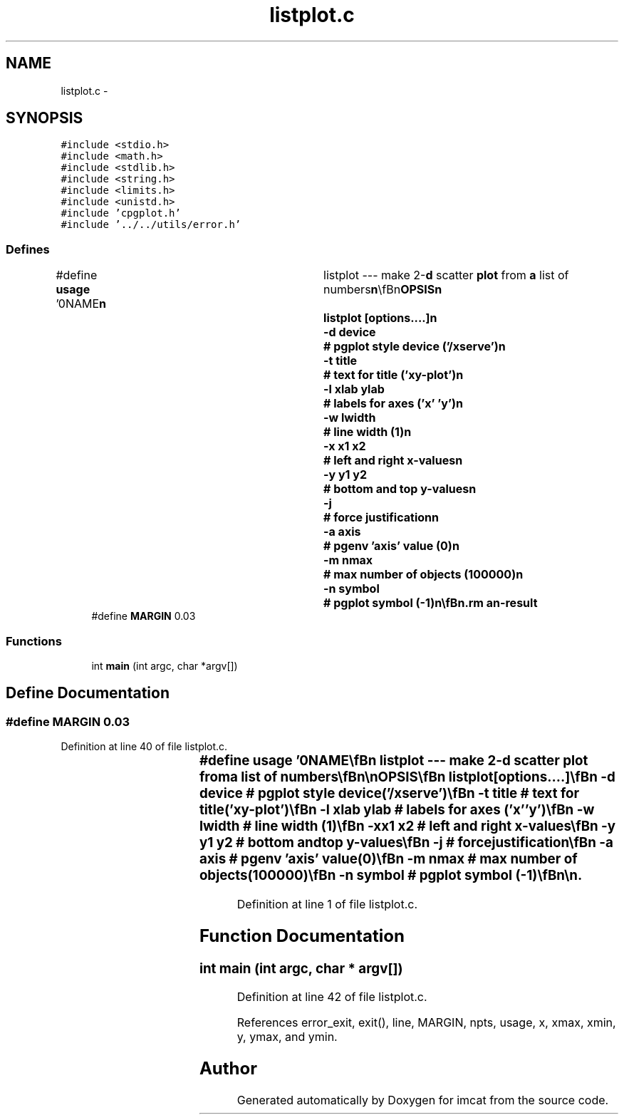 .TH "listplot.c" 3 "23 Dec 2003" "imcat" \" -*- nroff -*-
.ad l
.nh
.SH NAME
listplot.c \- 
.SH SYNOPSIS
.br
.PP
\fC#include <stdio.h>\fP
.br
\fC#include <math.h>\fP
.br
\fC#include <stdlib.h>\fP
.br
\fC#include <string.h>\fP
.br
\fC#include <limits.h>\fP
.br
\fC#include <unistd.h>\fP
.br
\fC#include 'cpgplot.h'\fP
.br
\fC#include '../../utils/error.h'\fP
.br

.SS "Defines"

.in +1c
.ti -1c
.RI "#define \fBusage\fP   '\\n\\NAME\\\fBn\fP\\		listplot --- make 2-\fBd\fP scatter \fBplot\fP from \fBa\fP list of numbers\\\fBn\fP\\\\\fBn\fP\\SYNOPSIS\\\fBn\fP\\		listplot [\fBoptions\fP....]\\\fBn\fP\\			-\fBd\fP device	# pgplot style device ('/xserve')\\\fBn\fP\\			-\fBt\fP \fBtitle\fP	# text for \fBtitle\fP ('xy-\fBplot\fP')\\\fBn\fP\\			-\fBl\fP xlab ylab	# labels for axes ('x' 'y')\\\fBn\fP\\			-\fBw\fP lwidth	# \fBline\fP width (1)\\\fBn\fP\\			-x \fBx1\fP \fBx2\fP	# left and right x-values\\\fBn\fP\\			-y y1 y2	# bottom and top y-values\\\fBn\fP\\			-\fBj\fP		# force justification\\\fBn\fP\\			-\fBa\fP axis		# pgenv 'axis' value (0)\\\fBn\fP\\			-\fBm\fP nmax		# max \fBnumber\fP of objects (100000)\\\fBn\fP\\			-\fBn\fP symbol	# pgplot symbol (-1)\\\fBn\fP\\\\\fBn\fP\\DESCRIPTION\\\fBn\fP\\		\\'listplot\\' reads \fBa\fP list of x,y pairs (one per \fBline\fP)\\\fBn\fP\\		from stdin (ignorring lines beginning with '#') and\\\fBn\fP\\		plots \fBpoints\fP.\\\fBn\fP\\		Range of x, y values can be specified with -x, -y\\\fBn\fP\\		\fBoptions\fP.  Otherwise they are calculated from input \fBdata\fP.\\\fBn\fP\\		By default, it produces output in an \fBX\fP-window on\\\fBn\fP\\		the screen, but use -\fBd\fP option to specify alternative.\\\fBn\fP\\\\\fBn\fP\\\fBn\fP\\\fBn\fP'"
.br
.ti -1c
.RI "#define \fBMARGIN\fP   0.03"
.br
.in -1c
.SS "Functions"

.in +1c
.ti -1c
.RI "int \fBmain\fP (int argc, char *argv[])"
.br
.in -1c
.SH "Define Documentation"
.PP 
.SS "#define MARGIN   0.03"
.PP
Definition at line 40 of file listplot.c.
.SS "#define \fBusage\fP   '\\n\\NAME\\\fBn\fP\\		listplot --- make 2-\fBd\fP scatter \fBplot\fP from \fBa\fP list of numbers\\\fBn\fP\\\\\fBn\fP\\SYNOPSIS\\\fBn\fP\\		listplot [\fBoptions\fP....]\\\fBn\fP\\			-\fBd\fP device	# pgplot style device ('/xserve')\\\fBn\fP\\			-\fBt\fP \fBtitle\fP	# text for \fBtitle\fP ('xy-\fBplot\fP')\\\fBn\fP\\			-\fBl\fP xlab ylab	# labels for axes ('x' 'y')\\\fBn\fP\\			-\fBw\fP lwidth	# \fBline\fP width (1)\\\fBn\fP\\			-x \fBx1\fP \fBx2\fP	# left and right x-values\\\fBn\fP\\			-y y1 y2	# bottom and top y-values\\\fBn\fP\\			-\fBj\fP		# force justification\\\fBn\fP\\			-\fBa\fP axis		# pgenv 'axis' value (0)\\\fBn\fP\\			-\fBm\fP nmax		# max \fBnumber\fP of objects (100000)\\\fBn\fP\\			-\fBn\fP symbol	# pgplot symbol (-1)\\\fBn\fP\\\\\fBn\fP\\DESCRIPTION\\\fBn\fP\\		\\'listplot\\' reads \fBa\fP list of x,y pairs (one per \fBline\fP)\\\fBn\fP\\		from stdin (ignorring lines beginning with '#') and\\\fBn\fP\\		plots \fBpoints\fP.\\\fBn\fP\\		Range of x, y values can be specified with -x, -y\\\fBn\fP\\		\fBoptions\fP.  Otherwise they are calculated from input \fBdata\fP.\\\fBn\fP\\		By default, it produces output in an \fBX\fP-window on\\\fBn\fP\\		the screen, but use -\fBd\fP option to specify alternative.\\\fBn\fP\\\\\fBn\fP\\\fBn\fP\\\fBn\fP'"
.PP
Definition at line 1 of file listplot.c.
.SH "Function Documentation"
.PP 
.SS "int main (int argc, char * argv[])"
.PP
Definition at line 42 of file listplot.c.
.PP
References error_exit, exit(), line, MARGIN, npts, usage, x, xmax, xmin, y, ymax, and ymin.
.SH "Author"
.PP 
Generated automatically by Doxygen for imcat from the source code.
